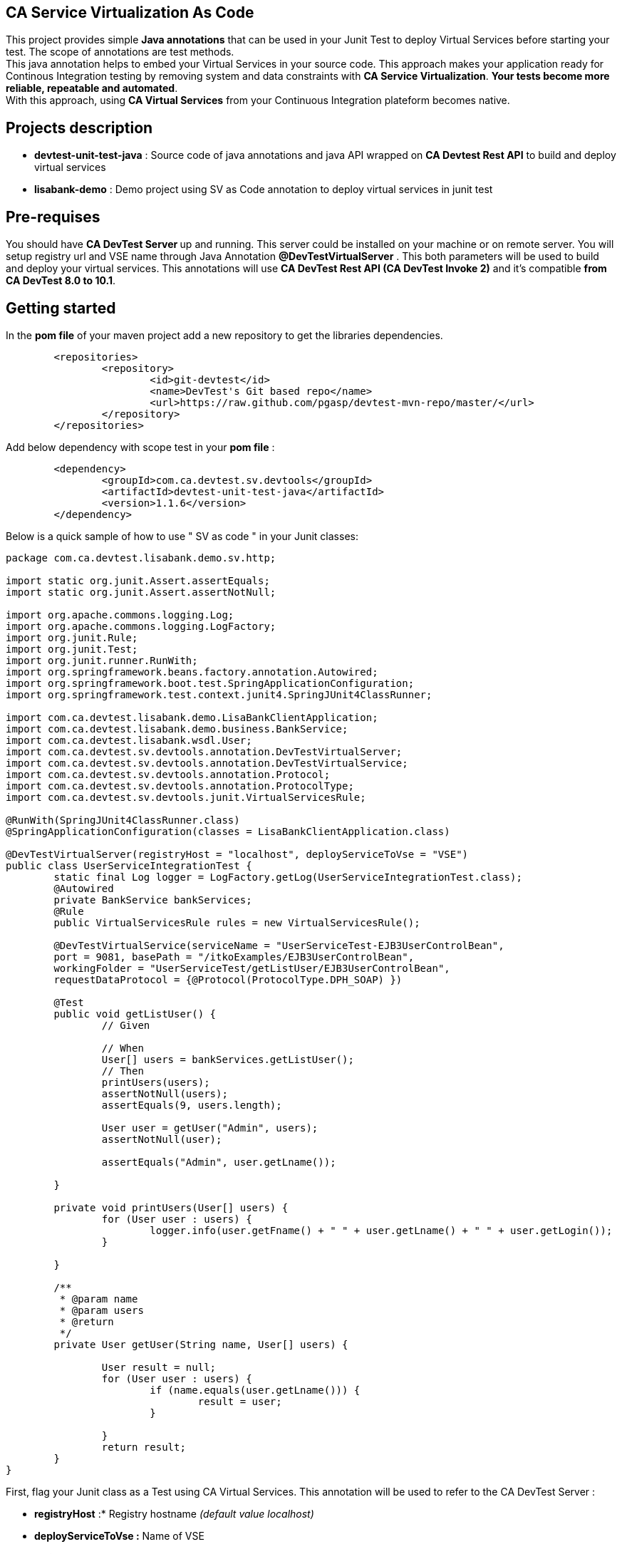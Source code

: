 == CA Service Virtualization As Code

This project provides simple **Java annotations** that can be used  in your Junit Test to deploy Virtual Services before starting your test. The scope of annotations are test methods. +
This java annotation helps to embed your Virtual Services in your source code. This approach makes your application ready for Continous Integration testing by removing system and data constraints with **CA Service Virtualization**. **Your tests become more reliable, repeatable and automated**. +
With this approach, using **CA Virtual Services** from your Continuous Integration plateform becomes native. 

== Projects description
- **devtest-unit-test-java** : Source code of java annotations and java API wrapped on **CA Devtest Rest API** to build and deploy virtual services
- **lisabank-demo** : Demo project using SV as Code annotation to deploy virtual services in junit test

== Pre-requises 

You should have **CA DevTest Server ** up and running. This server could be installed on your machine or on remote server. You will setup registry url and VSE name through Java Annotation *@DevTestVirtualServer* . 
This both parameters will be used to build and deploy your virtual services.
This annotations will use ***CA DevTest Rest API (CA DevTest Invoke 2)*** and it's compatible **from CA DevTest 8.0 to 10.1**. 

== Getting started

In  the **pom file** of your maven project  add a new repository to get the libraries dependencies.
[source,xml]
----
	<repositories>
		<repository>
			<id>git-devtest</id>
			<name>DevTest's Git based repo</name>
			<url>https://raw.github.com/pgasp/devtest-mvn-repo/master/</url>
		</repository>
	</repositories>
----

Add below dependency with scope test in your **pom file** : 
[source,xml]
----
	<dependency>
		<groupId>com.ca.devtest.sv.devtools</groupId>
		<artifactId>devtest-unit-test-java</artifactId>
		<version>1.1.6</version>
	</dependency>

----

Below is a quick sample of how to use " SV as code " in your Junit classes:

[source,java,indent=0]
----
package com.ca.devtest.lisabank.demo.sv.http;

import static org.junit.Assert.assertEquals;
import static org.junit.Assert.assertNotNull;

import org.apache.commons.logging.Log;
import org.apache.commons.logging.LogFactory;
import org.junit.Rule;
import org.junit.Test;
import org.junit.runner.RunWith;
import org.springframework.beans.factory.annotation.Autowired;
import org.springframework.boot.test.SpringApplicationConfiguration;
import org.springframework.test.context.junit4.SpringJUnit4ClassRunner;

import com.ca.devtest.lisabank.demo.LisaBankClientApplication;
import com.ca.devtest.lisabank.demo.business.BankService;
import com.ca.devtest.lisabank.wsdl.User;
import com.ca.devtest.sv.devtools.annotation.DevTestVirtualServer;
import com.ca.devtest.sv.devtools.annotation.DevTestVirtualService;
import com.ca.devtest.sv.devtools.annotation.Protocol;
import com.ca.devtest.sv.devtools.annotation.ProtocolType;
import com.ca.devtest.sv.devtools.junit.VirtualServicesRule;

@RunWith(SpringJUnit4ClassRunner.class)
@SpringApplicationConfiguration(classes = LisaBankClientApplication.class)

@DevTestVirtualServer(registryHost = "localhost", deployServiceToVse = "VSE")
public class UserServiceIntegrationTest {
	static final Log logger = LogFactory.getLog(UserServiceIntegrationTest.class);
	@Autowired
	private BankService bankServices;
	@Rule
	public VirtualServicesRule rules = new VirtualServicesRule();

	@DevTestVirtualService(serviceName = "UserServiceTest-EJB3UserControlBean", 
	port = 9081, basePath = "/itkoExamples/EJB3UserControlBean", 
	workingFolder = "UserServiceTest/getListUser/EJB3UserControlBean", 
	requestDataProtocol = {@Protocol(ProtocolType.DPH_SOAP) })
	
	@Test
	public void getListUser() {
		// Given

		// When
		User[] users = bankServices.getListUser();
		// Then
		printUsers(users);
		assertNotNull(users);
		assertEquals(9, users.length);

		User user = getUser("Admin", users);
		assertNotNull(user);

		assertEquals("Admin", user.getLname());

	}

	private void printUsers(User[] users) {
		for (User user : users) {
			logger.info(user.getFname() + " " + user.getLname() + " " + user.getLogin());
		}

	}

	/**
	 * @param name
	 * @param users
	 * @return
	 */
	private User getUser(String name, User[] users) {

		User result = null;
		for (User user : users) {
			if (name.equals(user.getLname())) {
				result = user;
			}

		}
		return result;
	}
}

----	

First, flag your Junit class as a Test using CA Virtual Services. This annotation will be used to refer to the CA DevTest Server :

* *registryHost* :* Registry hostname _(default value localhost)_
* *deployServiceToVse :* Name of VSE
* *login :* CA Devtest username _(default value svpower)_
* *password :* CA Devtest password _(default value svpower)_
 
[source,java,indent=0]
----	
@DevTestVirtualServer(registryHost = "localhost", deployServiceToVse = "VSE")
----
Add *VirtualServices* rule as a field member of Junit class. This rule will handle *SV as Code annotations* during Junit life cycle. Rules allow very flexible addition or redefinition of the behavior of each test method in a test class
[source,java,indent=0]
----	
	@Rule
	public VirtualServicesRule rules = new VirtualServicesRule();
----

Above of each test method, add virtual service annotations. This annotation should refer to the Requests/Responses folder and define virtual service configuration such as service name, listnen port, path, type of protocole
[source,java,indent=0]
----	
@DevTestVirtualService(serviceName = "UserServiceTest-EJB3UserControlBean", 
	port = 9081, basePath = "/itkoExamples/EJB3UserControlBean", 
	workingFolder = "UserServiceTest/getListUser/EJB3UserControlBean", 
	requestDataProtocol = {@Protocol(ProtocolType.DPH_SOAP) })
			
----

== Contributors
Pascal Gasp *Sr Architect Devops @ CA Technologies* +
Vincent Mazot *Sr Consultant Devops @ CA Technologies* +
Olivier Laplace  *Sr Presales Devops @ CA Technologies* +


